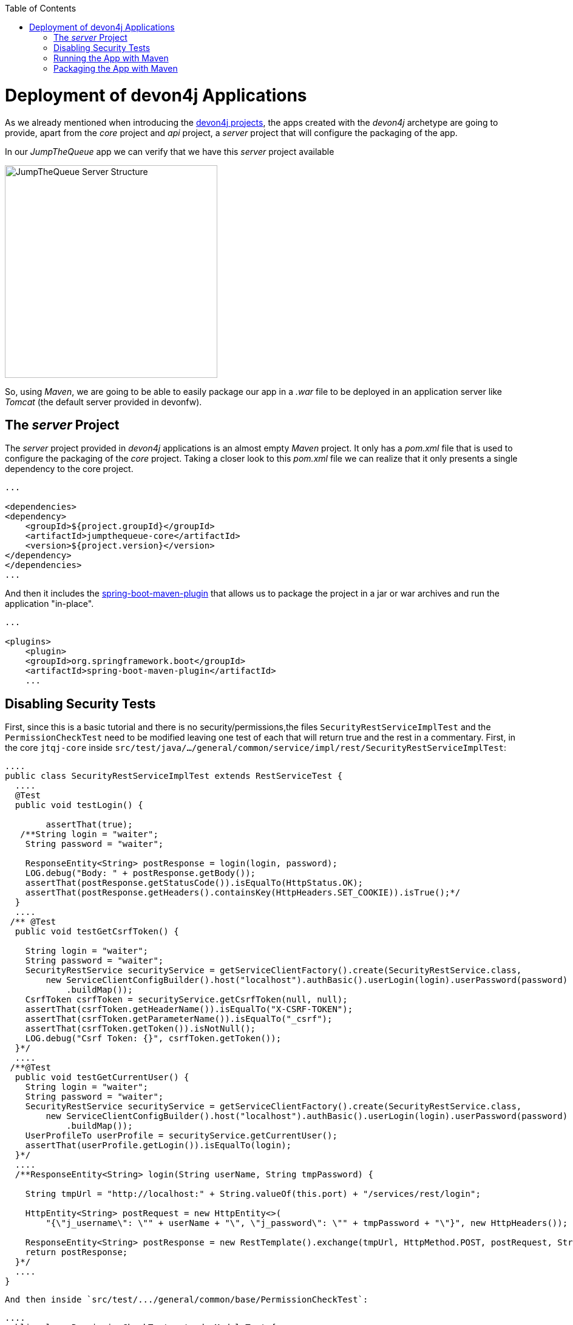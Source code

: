 :toc: macro
toc::[]
:idprefix:
:idseparator: -
ifdef::env-github[]
:tip-caption: :bulb:
:note-caption: :information_source:
:important-caption: :heavy_exclamation_mark:
:caution-caption: :fire:
:warning-caption: :warning:
endif::[]

= Deployment of devon4j Applications
As we already mentioned when introducing the xref:an-devon4j-application#the-devon4j-project[devon4j projects], the apps created with the _devon4j_ archetype are going to provide, apart from the _core_ project and _api_ project, a _server_ project that will configure the packaging of the app. 

In our _JumpTheQueue_ app we can verify that we have this _server_ project available

image::images/devon4j/9.Deployment/jumpthequeue_server_structure.png[JumpTheQueue Server Structure, 350]

So, using _Maven_, we are going to be able to easily package our app in a _.war_ file to be deployed in an application server like _Tomcat_ (the default server provided in devonfw).

== The _server_ Project
The _server_ project provided in _devon4j_ applications is an almost empty _Maven_ project. It only has a _pom.xml_ file that is used to configure the packaging of the _core_ project. Taking a closer look to this _pom.xml_ file we can realize that it only presents a single dependency to the core project. 

[source,xml]
----
...

<dependencies>
<dependency>
    <groupId>${project.groupId}</groupId>
    <artifactId>jumpthequeue-core</artifactId>
    <version>${project.version}</version>
</dependency>
</dependencies>
...

----

And then it includes the https://docs.spring.io/spring-boot/docs/current/reference/html/build-tool-plugins-maven-plugin.html[spring-boot-maven-plugin] that allows us to package the project in a jar or war archives and run the application "in-place".

[source,xml]
----
...

<plugins>
    <plugin>
    <groupId>org.springframework.boot</groupId>
    <artifactId>spring-boot-maven-plugin</artifactId>
    ...

----

== Disabling Security Tests
First, since this is a basic tutorial and there is no security/permissions,the files `SecurityRestServiceImplTest` and the `PermissionCheckTest` need to be modified leaving one test of each that will return true and the rest in a commentary. First, in the core `jtqj-core` inside `src/test/java/.../general/common/service/impl/rest/SecurityRestServiceImplTest`:

[source, java]
----
....
public class SecurityRestServiceImplTest extends RestServiceTest {
  ....
  @Test
  public void testLogin() {

	assertThat(true);
   /**String login = "waiter";
    String password = "waiter";

    ResponseEntity<String> postResponse = login(login, password);
    LOG.debug("Body: " + postResponse.getBody());
    assertThat(postResponse.getStatusCode()).isEqualTo(HttpStatus.OK);
    assertThat(postResponse.getHeaders().containsKey(HttpHeaders.SET_COOKIE)).isTrue();*/
  }
  ....
 /** @Test
  public void testGetCsrfToken() {

    String login = "waiter";
    String password = "waiter";
    SecurityRestService securityService = getServiceClientFactory().create(SecurityRestService.class,
        new ServiceClientConfigBuilder().host("localhost").authBasic().userLogin(login).userPassword(password)
            .buildMap());
    CsrfToken csrfToken = securityService.getCsrfToken(null, null);
    assertThat(csrfToken.getHeaderName()).isEqualTo("X-CSRF-TOKEN");
    assertThat(csrfToken.getParameterName()).isEqualTo("_csrf");
    assertThat(csrfToken.getToken()).isNotNull();
    LOG.debug("Csrf Token: {}", csrfToken.getToken());
  }*/
  ....
 /**@Test
  public void testGetCurrentUser() {
    String login = "waiter";
    String password = "waiter";
    SecurityRestService securityService = getServiceClientFactory().create(SecurityRestService.class,
        new ServiceClientConfigBuilder().host("localhost").authBasic().userLogin(login).userPassword(password)
            .buildMap());
    UserProfileTo userProfile = securityService.getCurrentUser();
    assertThat(userProfile.getLogin()).isEqualTo(login);
  }*/
  ....
  /**ResponseEntity<String> login(String userName, String tmpPassword) {

    String tmpUrl = "http://localhost:" + String.valueOf(this.port) + "/services/rest/login";

    HttpEntity<String> postRequest = new HttpEntity<>(
        "{\"j_username\": \"" + userName + "\", \"j_password\": \"" + tmpPassword + "\"}", new HttpHeaders());

    ResponseEntity<String> postResponse = new RestTemplate().exchange(tmpUrl, HttpMethod.POST, postRequest, String.class);
    return postResponse;
  }*/
  ....
}
----


  And then inside `src/test/.../general/common/base/PermissionCheckTest`:


[source, java]
----
....
public class PermissionCheckTest extends ModuleTest {
  ....
  @Test
  public void permissionCheckAnnotationPresent() {

	assertThat(true);
    /**String packageName = "com.devonfw.application.jtqj";
    Filter<String> filter = new Filter<String>() {

      @Override
      public boolean accept(String value) {

        return value.contains(".logic.impl.usecase.Uc") && value.endsWith("Impl");
      }

    };
    ReflectionUtil ru = ReflectionUtilImpl.getInstance();
    Set<String> classNames = ru.findClassNames(packageName, true, filter);
    Set<Class<?>> classes = ru.loadClasses(classNames);
    SoftAssertions assertions = new SoftAssertions();
    for (Class<?> clazz : classes) {
      Method[] methods = clazz.getDeclaredMethods();
      for (Method method : methods) {
        Method parentMethod = ru.getParentMethod(method);
        if (parentMethod != null) {
          Class<?> declaringClass = parentMethod.getDeclaringClass();
          if (declaringClass.isInterface() && declaringClass.getSimpleName().startsWith("Uc")) {
            boolean hasAnnotation = false;
            if (method.getAnnotation(RolesAllowed.class) != null || method.getAnnotation(DenyAll.class) != null
                || method.getAnnotation(PermitAll.class) != null) {
              hasAnnotation = true;
            }
            assertions.assertThat(hasAnnotation)
                .as("Method " + method.getName() + " in Class " + clazz.getSimpleName() + " is missing access control")
                .isTrue();
          }
        }
      }
    }
    assertions.assertAll();*/
  }
  ....
}
....
----

This is going to allow our application to pass the tests and be able to build.

== Running the App with Maven
Thanks to _Spring Boot_ and the `spring-boot-maven-plugin` we can run our app using Maven. To do so just open a command line with access to _Maven_ (in Devonfw we can do it using the _console.bat_). And:

1.- As is explained in https://github.com/devonfw/devon/wiki/getting-started-understanding-devon4j-spring-boot-config#step-2-including-properties[devonfw documentation] the `application.properties` used for packaging is `/src/main/resources/application.properties`. So we need to edit the app properties to access to the app. In `/jtqj-core/src/main/resources/application.properties` configure the properties:

----
server.port=8081
server.servlet.context-path=/jumpthequeue
----

2.- install the `jtqj` project in our local _Maven_ repository

----
D:\Devon-dist\...\jtqj>mvn install
----

3.- Go to the `jtqj/server` project and execute the command `mvn spring-boot:run`

----
D:\Devon-dist\...\jtqj\server>mvn spring-boot:run
----

The app should be launched in the _Spring Boot_ embedded Tomcat server. Wait a few seconds until you see a console message like

----
{"timestamp":"2019-01-30T14:13:10.164+00:00","message":"Tomcat started on port(s): 8081 (http) with context path '/jumpthequeue'","logger_name":"org.springframework.boot.web.embedded.tomcat.TomcatWebServer","thread_name":"main","level":"INFO","appname":"jtqj"}
----

Now we can try to access to the app resource (GET)`http://localhost:8081/jumpthequeue/services/rest/visitormanagement/v1/visitor/1` we can verify that the app is running fine

image::images/devon4j/9.Deployment/jumpthequeue_simpleget1.png[JumpTheQueue Simple GET Request]

== Packaging the App with Maven
In the same way, using _Maven_ we can package our project in a _.war_ file. As in the previous section, open a command line with access to _Maven_ (in devonfw _console.bat_ script) and execute the command `mvn clean package` in the project root directory

----
D:\Devon-dist\...\jtqj>mvn clean package
----

The packaging process (compilation, tests and _.war_ file generation) should be launched. Once the process is finished you should see a result like

----
[INFO] Building war: C:\Devon-dist_3.0.0\jump-the-queue\java\jtqj\server\target\jtqj-server-v4.war
[INFO]
[INFO] --- spring-boot-maven-plugin:2.0.4.RELEASE:repackage (default) @ jtqj-server ---
[INFO] Attaching archive: C:\...\jump-the-queue\java\jtqj\server\target\jtqj-server-bootified.war, with classifier: bootified
[INFO] ------------------------------------------------------------------------
[INFO] Reactor Summary for jtqj v4:
[INFO]
[INFO] jtqj ............................................... SUCCESS [  2.582 s]
[INFO] jtqj-api ........................................... SUCCESS [  6.725 s]
[INFO] jtqj-core .......................................... SUCCESS [01:19 min]
[INFO] jtqj-server ........................................ SUCCESS [ 10.308 s]
[INFO] ------------------------------------------------------------------------
[INFO] BUILD SUCCESS
[INFO] ------------------------------------------------------------------------
----

The packaging process has created a _.war_ file that has been stored in the `\java\jtqj\server\target` directory.

'''
*Next Chapter*: link:devon4ng-introduction.asciidoc[devon4ng Introduction]